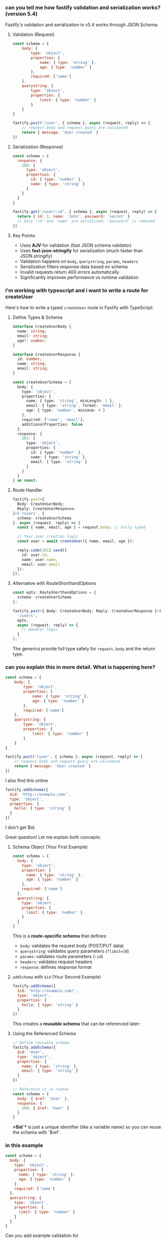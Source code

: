 :PROPERTIES:
:GPTEL_MODEL: claude-sonnet-4-20250514
:GPTEL_BACKEND: Claude
:GPTEL_SYSTEM: You are a large language model living in Emacs and a helpful assistant. Avoid long answers.
:GPTEL_BOUNDS: ((response (1236 1379) (1381 1389) (1391 1395) (1397 1413) (1415 1419) (1421 1435) (1440 1446) (1447 1473) (1479 1513) (1517 1520) (1523 1527) (1528 1547) (1548 1550) (1551 1554) (1555 1557) (1558 1573) (1576 1580) (1581 1597) (1600 1604) (1605 1619) (1621 1627) (1631 1657) (1660 1664) (1665 1667) (1668 1670) (1671 1738) (1739 1741) (1742 1790) (1792 2647) (2725 4314) (4381 4423) (4425 4433) (4435 4439) (4441 4457) (4459 4463) (4465 4479) (4484 4490) (4491 4517) (4523 4557) (4561 4564) (4567 4571) (4572 4591) (4592 4594) (4595 4598) (4599 4601) (4602 4617) (4620 4624) (4625 4641) (4644 4648) (4649 4663) (4665 4671) (4675 4701) (4704 4708) (4709 4711) (4712 4714) (4715 4782) (4783 4785) (4786 4834) (4836 4885) (5092 6466) (6486 6779) (6815 6850) (6881 8302) (8656 9917) (9967 11118) (12277 13530) (13765 15185) (16425 17920) (17989 19125) (19174 20138) (20198 21544) (21634 22860) (23047 24386) (24438 25854) (25868 25975) (26398 27614)))
:END:

*** can you tell me how fastify validation and serialization works? (version 5.4)

Fastify's validation and serialization in v5.4 works through JSON Schema:

**** Validation (Request)
#+begin_src javascript
const schema = {
    body: {
        type: 'object',
        properties: {
            name: { type: 'string' },
            age: { type: 'number' }
        },
        required: ['name']
    },
    querystring: {
        type: 'object',
        properties: {
            limit: { type: 'number' }
        }
    }
}

fastify.post('/user', { schema }, async (request, reply) => {
    // request.body and request.query are validated
    return { message: 'User created' }
})
#+end_src

**** Serialization (Response)
#+begin_src javascript
const schema = {
  response: {
    200: {
      type: 'object',
      properties: {
        id: { type: 'number' },
        name: { type: 'string' }
      }
    }
  }
}

fastify.get('/user/:id', { schema }, async (request, reply) => {
  return { id: 1, name: 'John', password: 'secret' }
  // Only 'id' and 'name' are serialized, 'password' is removed
})
#+end_src

**** Key Points:
- Uses *AJV* for validation (fast JSON schema validator)
- Uses *fast-json-stringify* for serialization (much faster than JSON.stringify)
- Validation happens on =body=, =querystring=, =params=, =headers=
- Serialization filters response data based on schema
- Invalid requests return 400 errors automatically
- Significantly improves performance vs runtime validation

*** i'm working with typescript and i want to write a route for createUser

Here's how to write a typed =createUser= route in Fastify with TypeScript:

**** Define Types & Schema
#+begin_src typescript
interface CreateUserBody {
  name: string;
  email: string;
  age?: number;
}

interface CreateUserResponse {
  id: number;
  name: string;
  email: string;
}

const createUserSchema = {
  body: {
    type: 'object',
    properties: {
      name: { type: 'string', minLength: 1 },
      email: { type: 'string', format: 'email' },
      age: { type: 'number', minimum: 0 }
    },
    required: ['name', 'email'],
    additionalProperties: false
  },
  response: {
    201: {
      type: 'object',
      properties: {
        id: { type: 'number' },
        name: { type: 'string' },
        email: { type: 'string' }
      }
    }
  }
} as const;
#+end_src

**** Route Handler
#+begin_src typescript
fastify.post<{
  Body: CreateUserBody;
  Reply: CreateUserResponse;
}>('/users', {
  schema: createUserSchema
}, async (request, reply) => {
  const { name, email, age } = request.body; // Fully typed

  // Your user creation logic
  const user = await createUser({ name, email, age });

  reply.code(201).send({
    id: user.id,
    name: user.name,
    email: user.email
  });
});
#+end_src

**** Alternative with RouteShorthandOptions
#+begin_src typescript
const opts: RouteShorthandOptions = {
  schema: createUserSchema
};

fastify.post<{ Body: CreateUserBody; Reply: CreateUserResponse }>(
  '/users',
  opts,
  async (request, reply) => {
    // Handler logic
  }
);
#+end_src

The generics provide full type safety for =request.body= and the return type.

*** can you explain this in more detail. What is happening here?
#+begin_src javascript
const schema = {
    body: {
        type: 'object',
        properties: {
            name: { type: 'string' },
            age: { type: 'number' }
        },
        required: ['name']
    },
    querystring: {
        type: 'object',
        properties: {
            limit: { type: 'number' }
        }
    }
}

fastify.post('/user', { schema }, async (request, reply) => {
    // request.body and request.query are validated
    return { message: 'User created' }
})
#+end_src

I also find this online
#+begin_src js :results output
fastify.addSchema({
  $id: 'http://example.com/',
  type: 'object',
  properties: {
    hello: { type: 'string' }
  }
})
#+end_src
I don't get $id.


Great question! Let me explain both concepts:

**** Schema Object (Your First Example)
#+begin_src javascript
const schema = {
  body: {
    type: 'object',
    properties: {
      name: { type: 'string' },
      age: { type: 'number' }
    },
    required: ['name']
  },
  querystring: {
    type: 'object',
    properties: {
      limit: { type: 'number' }
    }
  }
}
#+end_src

This is a *route-specific schema* that defines:
- =body=: validates the request body (POST/PUT data)
- =querystring=: validates query parameters (=?limit=10=)
- =params=: validates route parameters (=:id=)
- =headers=: validates request headers
- =response=: defines response format

**** =addSchema= with =$id= (Your Second Example)
#+begin_src javascript
fastify.addSchema({
  $id: 'http://example.com/',
  type: 'object',
  properties: {
    hello: { type: 'string' }
  }
})
#+end_src

This creates a *reusable schema* that can be referenced later:

**** Using the Referenced Schema
#+begin_src javascript
// Define reusable schema
fastify.addSchema({
  $id: 'User',
  type: 'object',
  properties: {
    name: { type: 'string' },
    email: { type: 'string' }
  }
})

// Reference it in routes
const schema = {
  body: { $ref: 'User' },
  response: {
    200: { $ref: 'User' }
  }
}
#+end_src

*=$id`** is just a unique identifier (like a variable name) so you can reuse the schema with `$ref`.

*** in this example
#+begin_src javascript
const schema = {
  body: {
    type: 'object',
    properties: {
      name: { type: 'string' },
      age: { type: 'number' }
    },
    required: ['name']
  },
  querystring: {
    type: 'object',
    properties: {
      limit: { type: 'number' }
    }
  }
}
#+end_src
Can you add example validation for
- =params=
- =headers=
- =response=

Also what is this language?

This is *JSON Schema* - a standard for describing and validating JSON data structure.

Here's the complete example with all validation types:

#+begin_src javascript
const schema = {
  // Validates request body (POST/PUT data)
  body: {
    type: 'object',
    properties: {
      name: { type: 'string' },
      age: { type: 'number' }
    },
    required: ['name']
  },

  // Validates query parameters (?limit=10&offset=0)
  querystring: {
    type: 'object',
    properties: {
      limit: { type: 'number' },
      offset: { type: 'number' }
    }
  },

  // Validates route parameters (/users/:id)
  params: {
    type: 'object',
    properties: {
      id: { type: 'string' }
    },
    required: ['id']
  },

  // Validates request headers
  headers: {
    type: 'object',
    properties: {
      'authorization': { type: 'string' },
      'content-type': { type: 'string' }
    },
    required: ['authorization']
  },

  // Validates/serializes response data
  response: {
    200: {
      type: 'object',
      properties: {
        id: { type: 'number' },
        name: { type: 'string' },
        message: { type: 'string' }
      }
    },
    400: {
      type: 'object',
      properties: {
        error: { type: 'string' }
      }
    }
  }
}

fastify.post('/users/:id', { schema }, async (request, reply) => {
  // All validated and typed
  return { id: 1, name: 'John', message: 'Updated' }
})
#+end_src

*** right now i have
#+begin_src typescript :results output

type CreateUserBody = {
    username: string;
    email: string;
    avatar: string;
};

export async function createUser(
    request: FastifyRequest<{ Body: CreateUserBody }>,
    reply: FastifyReply,
) {
    let newUserData = request.body;
    ...
#+end_src
can i write a schema for this?

Yes! Here's the schema for your =CreateUserBody= type:

#+begin_src javascript
const createUserSchema = {
  body: {
    type: 'object',
    properties: {
      username: { type: 'string', minLength: 1 },
      email: { type: 'string', format: 'email' },
      avatar: { type: 'string', format: 'uri' }
    },
    required: ['username', 'email', 'avatar'],
    additionalProperties: false
  },
  response: {
    201: {
      type: 'object',
      properties: {
        id: { type: 'number' },
        username: { type: 'string' },
        email: { type: 'string' },
        avatar: { type: 'string' }
      }
    }
  }
} as const;
#+end_src

Then use it in your route:

#+begin_src javascript
fastify.post<{ Body: CreateUserBody }>(
  '/users',
  { schema: createUserSchema },
  createUser
);

// Or inline
fastify.post<{ Body: CreateUserBody }>(
  '/users',
  { schema: createUserSchema },
  async (request, reply) => {
    let newUserData = request.body; // Validated automatically
    // ...
  }
);
#+end_src

*Key points:*
- =minLength: 1= ensures username isn't empty
- =format: 'email'= validates email format
- =format: 'uri'= validates avatar URL format
- =additionalProperties: false= rejects extra fields
- =required= array makes all fields mandatory

*** why the "as const" at the end of the schema?

The =as const= is a TypeScript assertion that makes the schema deeply readonly and infers literal types instead of general types.

*Without =as const=:*
#+begin_src typescript
const schema = {
  body: {
    type: 'object',  // inferred as string
    properties: {
      username: { type: 'string' }  // inferred as string
    }
  }
}
// TypeScript sees: { body: { type: string, properties: { username: { type: string } } } }
#+end_src

*With =as const=:*
#+begin_src typescript
const schema = {
  body: {
    type: 'object',  // inferred as literal "object"
    properties: {
      username: { type: 'string' }  // inferred as literal "string"
    }
  }
} as const
// TypeScript sees: { body: { type: "object", properties: { username: { type: "string" } } } }
#+end_src

*Why this matters:*
- Fastify's TypeScript types expect literal string values, not general =string= type
- Better type safety and autocomplete
- Prevents accidental mutations to the schema
- Some Fastify plugins rely on these literal types for code generation

*You can skip it* if you don't need strict typing, but it's recommended for better TypeScript integration with Fastify.

***
*** what is the error here?
#+begin_src js
export async function userRoutes(app: FastifyInstance) {
    // User routes
    app.get("/:id", getUser);
    app.post<{
        Body: CreateUserBody;
        Reply: CreateUserResponse;
    }>("/", { schema: createUserSchema }, createUser);

    app.log.info("user routes registered");
}
#+end_src
#+begin_src js
function createUser(
    request: FastifyRequest<{ Body: CreateUserBody }>,
    reply: FastifyReply<{ Body: CreateUserResponse }>,
) {
    let newUserData: CreateUserBody = request.body;
    console.log(newUserData.username);
    if (newUserData.username in userDb) {
        return reply.code(400).send({ error: "Username is already being used" });
    }

    const keys = Object.keys(userDb);
    const lastKey = keys[keys.length - 1];
    const newUserId: number = +lastKey + 1;

    let newUser: CreateUserResponse;
    newUser = {
        id: newUserId,
        username: newUserData.username,
        email: newUserData.email,
        avatar: newUserData.avatar,
    };

    userDb[newUserId] = newUser;
    console.log(newUser);
    reply.code(201).send(newUser);
}


#+end_src


The error is in your =createUser= function signature. You're using =FastifyReply= incorrectly:

*Wrong:*
#+begin_src typescript
reply: FastifyReply<{ Body: CreateUserResponse }>
#+end_src

*Correct:*
#+begin_src typescript
reply: FastifyReply
#+end_src

=FastifyReply= doesn't take a =Body= generic - that's only for =FastifyRequest=. The reply typing is handled by the route's generic.

*Fixed function:*
#+begin_src typescript
function createUser(
    request: FastifyRequest<{ Body: CreateUserBody }>,
    reply: FastifyReply, // Remove the generic here
) {
    let newUserData: CreateUserBody = request.body;
    // ... rest of your code
}
#+end_src

*Alternative - Use async/await pattern:*
#+begin_src typescript
async function createUser(
    request: FastifyRequest<{ Body: CreateUserBody }>,
    reply: FastifyReply,
) {
    let newUserData: CreateUserBody = request.body;

    if (newUserData.username in userDb) {
        return reply.code(400).send({ error: "Username is already being used" });
    }

    // ... create user logic

    return reply.code(201).send(newUser); // or just: return newUser;
}
#+end_src

The route's generic =<{ Body: CreateUserBody; Reply: CreateUserResponse }>= provides the typing for both request and response.

*** what is the effect of doing =Reply: CreateUserResponse;=
#+begin_src typescript
    app.post<{
        Body: CreateUserBody;
        Reply: CreateUserResponse;
    }>("/", { schema: createUserSchema }, createUser);
#+end_src



The =Reply: CreateUserResponse= in the route generic provides *TypeScript type safety* for the response data. Here's what it does:

**** Type Safety for Response
#+begin_src typescript
app.post<{
    Body: CreateUserBody;
    Reply: CreateUserResponse;
}>("/", { schema: createUserSchema }, createUser);
#+end_src

**** Effects:

*1. Return Type Validation:*
#+begin_src typescript
async function createUser(request, reply) {
    // TypeScript knows this should return CreateUserResponse
    return {
        id: 1,
        username: "john",
        email: "john@example.com",
        avatar: "http://example.com/avatar.jpg"
    }; // ✅ Correct shape

    // return { wrongField: "value" }; // ❌ TypeScript error
}
#+end_src

*2. reply.send() Type Checking:*
#+begin_src typescript
reply.send({
    id: 1,
    username: "john",
    email: "john@example.com",
    avatar: "http://example.com/avatar.jpg"
}); // ✅ Correct

reply.send({ wrongField: "value" }); // ❌ TypeScript error
#+end_src

*3. Autocomplete & IntelliSense:*
- IDE knows what properties the response should have
- Better developer experience with autocomplete

*Important:* This is *compile-time only* - it doesn't affect runtime validation. The actual response serialization/filtering happens through the =response= schema in =createUserSchema=.

So =Reply: CreateUserResponse= ensures your TypeScript code matches your intended response structure.

*** i have the feeling that i'm typing the same thing in two places whcih feels redundant
#+begin_src js :results output
function userRoutes(app: FastifyInstance) {
    // User routes
    app.get("/:id", getUser);
    app.post<{
        Body: CreateUserBody;
        Reply: CreateUserResponse;
    }>("/", { schema: createUserSchema }, createUser);

    app.log.info("user routes registered");
}

#+end_src
#+begin_src js :results output
export async function createUser(request: FastifyRequest<{ Body: CreateUserBody }>, reply: FastifyReply) {
    let newUserData: CreateUserBody = request.body;
    console.log(newUserData.username);
    if (newUserData.username in userDb) {
        return reply.code(400).send({ error: "Username is already being used" });
    }

    const keys = Object.keys(userDb);
    const lastKey = keys[keys.length - 1];
    const newUserId: number = +lastKey + 1;

    let newUser: CreateUserResponse;
    newUser = {
        id: newUserId,
        username: newUserData.username,
        email: newUserData.email,
        avatar: newUserData.avatar,
    };

    userDb[newUserId] = newUser;
    console.log(newUser);
    reply.code(201).send({
        id: newUserId,
    });
    return newUser;
}
#+end_src


You're absolutely right! This is a common pain point with Fastify + TypeScript. Here are some ways to reduce the redundancy:

** Option 1: Type the handler function properly
#+begin_src typescript
type CreateUserHandler = FastifyRequest<{
  Body: CreateUserBody;
}> & { Reply: CreateUserResponse };

export async function createUser(
  request: FastifyRequest<{ Body: CreateUserBody }>,
  reply: FastifyReply
): Promise<CreateUserResponse> {
  // TypeScript infers return type from Promise<CreateUserResponse>
  let newUserData = request.body; // Already typed, no need for `: CreateUserBody`

  // ... your logic

  return newUser; // Let Fastify handle the reply
}
#+end_src

** Option 2: Use RouteHandler type
#+begin_src typescript
import { RouteHandler } from 'fastify';

const createUser: RouteHandler<{
  Body: CreateUserBody;
  Reply: CreateUserResponse;
}> = async (request, reply) => {
  // request.body is automatically typed as CreateUserBody
  let newUserData = request.body;

  // ... your logic

  return newUser; // Return instead of reply.send()
};
#+end_src

** Option 3: Extract route options
#+begin_src typescript
const createUserOpts = {
  schema: createUserSchema,
  handler: createUser
} satisfies RouteOptions<{
  Body: CreateUserBody;
  Reply: CreateUserResponse;
}>;

app.post("/", createUserOpts);
#+end_src

The key insight: *return the data instead of using =reply.send()=* - Fastify will handle the response automatically and you get better type inference.

*** in your first option, where do you use the CreateUserHandler?

You're right to ask - I made an error in that example! I defined =CreateUserHandler= but never used it. Let me fix that:

*Corrected Option 1:*
#+begin_src typescript
type CreateUserHandler = RouteHandler<{
  Body: CreateUserBody;
  Reply: CreateUserResponse;
}>;

export const createUser: CreateUserHandler = async (request, reply) => {
  // request.body is automatically typed as CreateUserBody
  let newUserData = request.body;

  // ... your logic

  return newUser; // TypeScript knows this should be CreateUserResponse
};
#+end_src

*Then in your route:*
#+begin_src typescript
app.post("/", { schema: createUserSchema }, createUser);
// No need for generics on the route since the handler is already typed
#+end_src

*Option 2 (cleaner approach):*
#+begin_src typescript
export const createUser: RouteHandler<{
  Body: CreateUserBody;
  Reply: CreateUserResponse;
}> = async (request, reply) => {
  let newUserData = request.body; // Already typed
  // ... logic
  return newUser;
};
#+end_src

This way you only define the types once - on the handler function - and skip the generics on the route registration. Much cleaner!

*** the RouteHandler type is part of fastify?

Yes! =RouteHandler= is part of Fastify's TypeScript definitions. You can import it like this:

#+begin_src typescript
import { FastifyInstance, RouteHandler } from 'fastify';

const createUser: RouteHandler<{
  Body: CreateUserBody;
  Reply: CreateUserResponse;
}> = async (request, reply) => {
  // handler code
};
#+end_src

/Other useful Fastify types:/
#+begin_src typescript
import {
  FastifyInstance,
  FastifyRequest,
  FastifyReply,
  RouteHandler,
  RouteOptions,
  FastifySchema
} from 'fastify';
#+end_src

/Alternative approach without RouteHandler:/
#+begin_src typescript
// If you prefer being more explicit
export async function createUser(
  request: FastifyRequest<{ Body: CreateUserBody }>,
  reply: FastifyReply
): Promise<CreateUserResponse> {
  // handler code
}
#+end_src

Both approaches work - =RouteHandler= is just a convenience type that combines the request/reply typing into one generic. Choose whichever feels more readable to you!

*** how do i return an error with the Routehandler type?

With =RouteHandler=, you have several options for returning errors:

**** Option 1: Use reply.code().send()
#+begin_src typescript
const createUser: RouteHandler<{
  Body: CreateUserBody;
  Reply: CreateUserResponse;
}> = async (request, reply) => {
  if (newUserData.username in userDb) {
    return reply.code(400).send({ error: "Username already exists" });
  }

  // Success case
  return newUser;
};
#+end_src

**** Option 2: Throw Fastify errors
#+begin_src typescript
const createUser: RouteHandler<{
  Body: CreateUserBody;
  Reply: CreateUserResponse;
}> = async (request, reply) => {
  if (newUserData.username in userDb) {
    throw new Error("Username already exists"); // 500 by default
  }

  // Or use Fastify's error helper
  if (someCondition) {
    throw app.httpErrors.badRequest("Username already exists");
  }

  return newUser;
};
#+end_src

**** Option 3: Define error responses in schema
#+begin_src typescript
const createUserSchema = {
  // ... body schema
  response: {
    201: {
      type: 'object',
      properties: {
        id: { type: 'number' },
        username: { type: 'string' }
      }
    },
    400: {
      type: 'object',
      properties: {
        error: { type: 'string' }
      }
    }
  }
} as const;
#+end_src

The =reply.code().send()= approach is most common for explicit error handling.

******
*** with the option 1, do i need to have error property on CreateUserResponse?

No! With =reply.code().send()=, you're bypassing the =CreateUserResponse= type entirely.

When you do:
#+begin_src typescript
return reply.code(400).send({ error: "Username already exists" });
#+end_src

You're explicitly sending a response with a different shape than =CreateUserResponse=. The =Reply= generic only applies to successful returns (when you =return newUser=).

**** Keep CreateUserResponse clean:
#+begin_src typescript
type CreateUserResponse = {
  id: number;
  username: string;
  email: string;
  avatar: string;
};
// No error property needed!
#+end_src

**** Define error responses in schema instead:
#+begin_src typescript
const createUserSchema = {
  body: { /* ... */ },
  response: {
    201: {
      type: 'object',
      properties: {
        id: { type: 'number' },
        username: { type: 'string' },
        email: { type: 'string' },
        avatar: { type: 'string' }
      }
    },
    400: {
      type: 'object',
      properties: {
        error: { type: 'string' }
      }
    }
  }
} as const;
#+end_src

This way:
- =CreateUserResponse= represents only success cases
- Error responses are handled separately via =reply.code().send()=
- Schema validates both success and error responses

*****
*** but i get "controllers/user.controller.ts(37,39): error TS2353: Object literal may only specify known properties, and 'error' does not exist in type 'CreateUserResponse'."


This error suggests TypeScript is still expecting the return type to match =CreateUserResponse=. This can happen with certain TypeScript configurations or Fastify versions.

**** Solutions:

*Option 1: Type the error response explicitly*
#+begin_src typescript
const createUser: RouteHandler<{
  Body: CreateUserBody;
  Reply: CreateUserResponse;
}> = async (request, reply) => {
  if (newUserData.username in userDb) {
    return reply.code(400).send({ error: "Username already exists" } as any);
  }

  return newUser;
};
#+end_src

*Option 2: Use union type for Reply*
#+begin_src typescript
type CreateUserReply = CreateUserResponse | { error: string };

const createUser: RouteHandler<{
  Body: CreateUserBody;
  Reply: CreateUserReply;
}> = async (request, reply) => {
  if (newUserData.username in userDb) {
    return reply.code(400).send({ error: "Username already exists" });
  }

  return newUser;
};
#+end_src

*Option 3: Don't use RouteHandler, use regular function*
#+begin_src typescript
export async function createUser(
  request: FastifyRequest<{ Body: CreateUserBody }>,
  reply: FastifyReply
) {
  if (newUserData.username in userDb) {
    return reply.code(400).send({ error: "Username already exists" });
  }

  reply.code(201).send(newUser);
}
#+end_src

Option 3 is often the most flexible for error handling.

*** but with option 3, I lose CreateUserResponse

You're right! With option 3, you lose the type safety for the response. Here's how to keep it:

** Option 3 with return type annotation:
#+begin_src typescript
export async function createUser(
  request: FastifyRequest<{ Body: CreateUserBody }>,
  reply: FastifyReply
): Promise<CreateUserResponse | void> {
  if (newUserData.username in userDb) {
    return reply.code(400).send({ error: "Username already exists" });
  }

  const newUser: CreateUserResponse = {
    id: newUserId,
    username: newUserData.username,
    email: newUserData.email,
    avatar: newUserData.avatar,
  };

  reply.code(201).send(newUser);
  return newUser; // TypeScript enforces CreateUserResponse shape
}
#+end_src

** Or better - use the return value directly:
#+begin_src typescript
export async function createUser(
  request: FastifyRequest<{ Body: CreateUserBody }>,
  reply: FastifyReply
): Promise<CreateUserResponse> {
  if (newUserData.username in userDb) {
    reply.code(400).send({ error: "Username already exists" });
    return; // Early return for error case
  }

  const newUser: CreateUserResponse = {
    id: newUserId,
    username: newUserData.username,
    email: newUserData.email,
    avatar: newUserData.avatar,
  };

  return newUser; // Fastify auto-sends with 200, or you can set status in route
}
#+end_src

This way you keep =CreateUserResponse= type safety while having flexible error handling.

*** hello?

Hello! I'm here and ready to help. What would you like to know about Fastify, TypeScript, or anything else?

*** how do i iterate over my userDB
#+begin_src js :results output

var userDb: Record<number, User> = {
    123: {
        id: 123,
        username: "john_doe",
        email: "john@example.com",
        avatar: "https://example.com/avatar.jpg",
    },
    124: {
        id: 124,
        username: "jane_doe",
        email: "jane@example.com",
        avatar: "https://example.com/avatar.jpg",
    },
};

#+end_src


You can iterate over your =userDb= in several ways:

** Option 1: Object.values() (most common for your use case)
#+begin_src typescript
// Get all users as an array
const users = Object.values(userDb);
users.forEach(user => {
  console.log(user.username, user.email);
});

// Or with for...of
for (const user of Object.values(userDb)) {
  console.log(user.username, user.email);
}
#+end_src

** Option 2: Object.entries() (if you need both key and value)
#+begin_src typescript
for (const [id, user] of Object.entries(userDb)) {
  console.log(`ID: ${id}, Username: ${user.username}`);
}

// Or with forEach
Object.entries(userDb).forEach(([id, user]) => {
  console.log(`ID: ${id}, Username: ${user.username}`);
});
#+end_src

** Option 3: Object.keys() (if you need to access by key)
#+begin_src typescript
Object.keys(userDb).forEach(id => {
  const user = userDb[+id]; // Convert string key back to number
  console.log(user.username);
});
#+end_src

** Option 4: for...in loop
#+begin_src typescript
for (const id in userDb) {
  const user = userDb[+id];
  console.log(user.username);
}
#+end_src

*For most cases, =Object.values(userDb)= is the cleanest since you usually want the =User= objects, not the IDs.*

***
